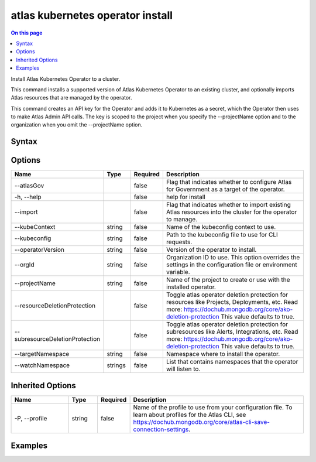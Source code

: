 .. _atlas-kubernetes-operator-install:

=================================
atlas kubernetes operator install
=================================

.. default-domain:: mongodb

.. contents:: On this page
   :local:
   :backlinks: none
   :depth: 1
   :class: singlecol

Install Atlas Kubernetes Operator to a cluster.

This command installs a supported version of Atlas Kubernetes Operator to an existing cluster, and optionally imports Atlas resources that are managed by the operator.

This command creates an API key for the Operator and adds it to Kubernetes as a secret, which the Operator then uses to make Atlas Admin API calls.
The key is scoped to the project when you specify the --projectName option and to the organization when you omit the --projectName option.

Syntax
------

.. code-block::
   :caption: Command Syntax

   atlas kubernetes operator install [options]

.. Code end marker, please don't delete this comment

Options
-------

.. list-table::
   :header-rows: 1
   :widths: 20 10 10 60

   * - Name
     - Type
     - Required
     - Description
   * - --atlasGov
     - 
     - false
     - Flag that indicates whether to configure Atlas for Government as a target of the operator.
   * - -h, --help
     - 
     - false
     - help for install
   * - --import
     - 
     - false
     - Flag that indicates whether to import existing Atlas resources into the cluster for the operator to manage.
   * - --kubeContext
     - string
     - false
     - Name of the kubeconfig context to use.
   * - --kubeconfig
     - string
     - false
     - Path to the kubeconfig file to use for CLI requests.
   * - --operatorVersion
     - string
     - false
     - Version of the operator to install.
   * - --orgId
     - string
     - false
     - Organization ID to use. This option overrides the settings in the configuration file or environment variable.
   * - --projectName
     - string
     - false
     - Name of the project to create or use with the installed operator.
   * - --resourceDeletionProtection
     - 
     - false
     - Toggle atlas operator deletion protection for resources like Projects, Deployments, etc. Read more: https://dochub.mongodb.org/core/ako-deletion-protection This value defaults to true.
   * - --subresourceDeletionProtection
     - 
     - false
     - Toggle atlas operator deletion protection for subresources like Alerts, Integrations, etc. Read more: https://dochub.mongodb.org/core/ako-deletion-protection This value defaults to true.
   * - --targetNamespace
     - string
     - false
     - Namespace where to install the operator.
   * - --watchNamespace
     - strings
     - false
     - List that contains namespaces that the operator will listen to.

Inherited Options
-----------------

.. list-table::
   :header-rows: 1
   :widths: 20 10 10 60

   * - Name
     - Type
     - Required
     - Description
   * - -P, --profile
     - string
     - false
     - Name of the profile to use from your configuration file. To learn about profiles for the Atlas CLI, see https://dochub.mongodb.org/core/atlas-cli-save-connection-settings.

Examples
--------

.. code-block::
   :copyable: false

   # Install latest version of the operator into the default namespace:
   atlas kubernetes operator install

   
.. code-block::
   :copyable: false

   # Install the latest version of the operator targeting Atlas for Government instead of regular commercial Atlas:
   atlas kubernetes operator install --atlasGov

   
.. code-block::
   :copyable: false

   # Install a specific version of the operator:
   atlas kubernetes operator install --operatorVersion=1.7.0

   
.. code-block::
   :copyable: false

   # Install a specific version of the operator to a namespace and watch only this namespace and a second one:
   atlas kubernetes operator install --operatorVersion=1.7.0 --targetNamespace=<namespace> --watchNamespace=<namespace>,<secondNamespace>

   
.. code-block::
   :copyable: false

   # Install and import all objects from an organization:
   atlas kubernetes operator install --targetNamespace=<namespace> --orgID <orgID> --import

   
.. code-block::
   :copyable: false

   # Install and import objects from a specific project:
   atlas kubernetes operator install --targetNamespace=<namespace> --orgID <orgID> --projectName <project> --import

 	
.. code-block::
   :copyable: false

   # Install the operator and disable deletion protection:
 	atlas kubernetes operator install --resourceDeletionProtection=false

 	
.. code-block::
   :copyable: false

   # Install the operator and disable deletion protection for sub-resources (Atlas project integrations, private endpoints, etc.):
 	atlas kubernetes operator install --subresourceDeletionProtection=false
